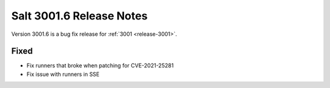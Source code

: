 .. _release-3001-6:

=========================
Salt 3001.6 Release Notes
=========================

Version 3001.6 is a bug fix release for :ref:`3001 <release-3001>`.

Fixed
-----

- Fix runners that broke when patching for CVE-2021-25281
- Fix issue with runners in SSE
